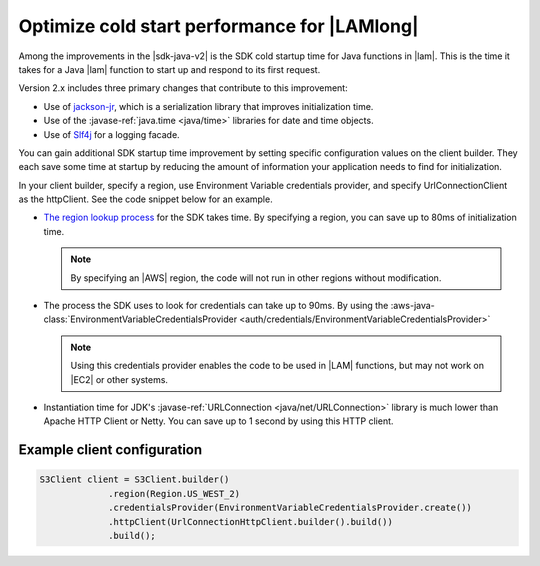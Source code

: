 .. Copyright Amazon.com, Inc. or its affiliates. All Rights Reserved.

   This work is licensed under a Creative Commons Attribution-NonCommercial-ShareAlike 4.0
   International License (the "License"). You may not use this file except in compliance with the
   License. A copy of the License is located at http://creativecommons.org/licenses/by-nc-sa/4.0/.

   This file is distributed on an "AS IS" BASIS, WITHOUT WARRANTIES OR CONDITIONS OF ANY KIND,
   either express or implied. See the License for the specific language governing permissions and
   limitations under the License.

#############################################
Optimize cold start performance for |LAMlong|
#############################################

.. meta::
   :description: How to minimize SDK startup time when using AWS SDK for Java with AWS Lambda.
   :keywords: AWS for Java SDK, lambda, startup, coldstart, functions, HTTP, client, performance

Among the improvements in the |sdk-java-v2| is the SDK cold startup time for Java functions in
|lam|. This is the time it takes for a Java |lam| function to start up and respond to its
first request.

Version 2.x includes three primary changes that contribute to this improvement:

* Use of `jackson-jr <https://github.com/FasterXML/jackson-jr>`_, which is a serialization library
  that improves initialization time.

* Use of the :javase-ref:`java.time <java/time>` libraries for date and time objects.

* Use of `Slf4j <https://www.slf4j.org/>`_ for a logging facade.

You can gain additional SDK startup time improvement by setting specific configuration values on
the client builder. They each save some time at startup by reducing the amount of information
your application needs to find for initialization.

In your client builder, specify a region, use Environment Variable credentials provider, and
specify UrlConnectionClient as the httpClient. See the code snippet below for an example.

* `The region lookup process <https://docs.aws.amazon.com/sdk-for-java/v2/developer-guide/java-dg-region-selection.html#default-region-provider-chain>`_
  for the SDK takes time. By specifying a region, you can save up to 80ms of initialization time.

  .. note:: By specifying an |AWS| region, the code will not run in other regions without modification.

* The process the SDK uses to look for credentials can take up to 90ms. By using the
  :aws-java-class:`EnvironmentVariableCredentialsProvider <auth/credentials/EnvironmentVariableCredentialsProvider>`

  .. note:: Using this credentials provider enables the code to be used in |LAM| functions, but may
            not work on |EC2| or other systems.
	
* Instantiation time for JDK's :javase-ref:`URLConnection <java/net/URLConnection>` library is much
  lower than Apache HTTP Client or Netty. You can save up to 1 second by using this HTTP client.



Example client configuration
============================

.. code-block:: Java

   S3Client client = S3Client.builder()
                .region(Region.US_WEST_2)
                .credentialsProvider(EnvironmentVariableCredentialsProvider.create())
                .httpClient(UrlConnectionHttpClient.builder().build())
                .build();

